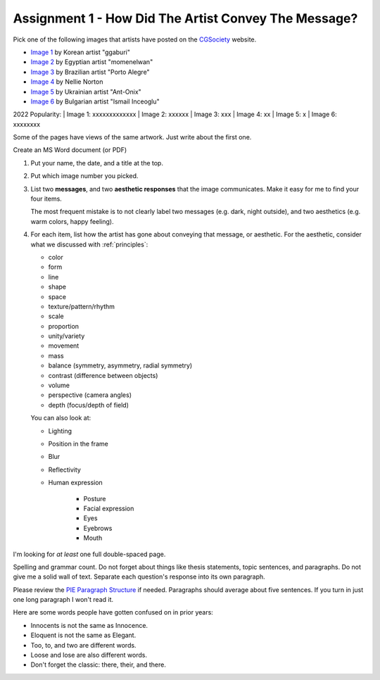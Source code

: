 .. _Assignment_01:

Assignment 1 - How Did The Artist Convey The Message?
=====================================================

.. image:: artist.svg
    :width: 40%
    :class: right-image

Pick one of the following images that artists have posted on the
CGSociety_ website.

.. _CGSociety: http://www.cgsociety.org/

* `Image 1 <https://cgsociety.org/c/featured/i9la/chirstmas-empty-city>`_ by Korean artist "ggaburi"
* `Image 2 <https://cgsociety.org/c/featured/2sn1/zohlof>`_ by Egyptian artist "momenelwan"
* `Image 3 <https://cgsociety.org/c/featured/hwyt/frozen-land>`_ by Brazilian artist "Porto Alegre"
* `Image 4 <https://cgsociety.org/c/featured/dfpr/sci-fi-environment-d>`_ by Nellie Norton
* `Image 5 <https://cgsociety.org/c/editors-pick/u592/black-mamba>`_ by Ukrainian artist "Ant-Onix"
* `Image 6 <https://cgsociety.org/c/featured/22bh/the-answer-is-in-the>`_ by Bulgarian artist "Ismail Inceoglu"

2022 Popularity:
| Image 1: xxxxxxxxxxxxx
| Image 2: xxxxxx
| Image 3: xxx
| Image 4: xx
| Image 5: x
| Image 6: xxxxxxxx

Some of the pages have views of the same artwork. Just write about the first one.

Create an MS Word document (or PDF)

1. Put your name, the date, and a title at the top.
2. Put which image number you picked.
3. List two **messages**, and two **aesthetic responses** that the image
   communicates. Make it easy for me to find your four items.

   The most frequent mistake is to not clearly label two messages (e.g. dark, night outside), and two
   aesthetics (e.g. warm colors, happy feeling).

4. For each item, list how the artist has gone about conveying that
   message, or aesthetic. For the aesthetic, consider what we discussed with
   :ref:`principles`:
   
   * color
   * form
   * line
   * shape
   * space
   * texture/pattern/rhythm
   * scale
   * proportion
   * unity/variety
   * movement
   * mass
   * balance (symmetry, asymmetry, radial symmetry)
   * contrast (difference between objects)
   * volume
   * perspective (camera angles)
   * depth (focus/depth of field)

   You can also look at:
   
   * Lighting
   * Position in the frame
   * Blur
   * Reflectivity
   * Human expression

       * Posture
       * Facial expression
       * Eyes
       * Eyebrows
       * Mouth

I'm looking for *at least* one full double-spaced page.

Spelling and grammar count. Do not forget about things like thesis statements,
topic sentences, and paragraphs. Do not give me a solid wall of text.
Separate each question's response into its own paragraph.

Please review the
`PIE Paragraph Structure <https://awc.ashford.edu/essay-dev-pie-paragraph.html>`_
if needed. Paragraphs should average about five sentences. If you turn in just
one long paragraph I won't read it.

Here are some words people have gotten confused on in prior years:

* Innocents is not the same as Innocence.
* Eloquent is not the same as Elegant.
* Too, to, and two are different words.
* Loose and lose are also different words.
* Don't forget the classic: there, their, and there.
